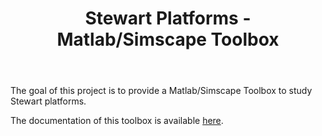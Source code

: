 #+TITLE: Stewart Platforms - Matlab/Simscape Toolbox
:DRAWER:
#+OPTIONS: toc:nil
#+OPTIONS: html-postamble:nil
#+EXPORT_EXCLUDE_TAGS: exclude noexport

#+HTML_HEAD: <link rel="stylesheet" type="text/css" href="./css/htmlize.css"/>
#+HTML_HEAD: <link rel="stylesheet" type="text/css" href="./css/readtheorg.css"/>
#+HTML_HEAD: <script src="./js/jquery.min.js"></script>
#+HTML_HEAD: <script src="./js/bootstrap.min.js"></script>
#+HTML_HEAD: <script src="./js/jquery.stickytableheaders.min.js"></script>
#+HTML_HEAD: <script src="./js/readtheorg.js"></script>
:END:

The goal of this project is to provide a Matlab/Simscape Toolbox to study Stewart platforms.

The documentation of this toolbox is available [[https://tdehaeze.github.io/stewart-simscape/][here]].

* Org Publish Configuration                                         :noexport:
#+begin_src emacs-lisp :results none
  (setq org-publish-project-alist
        '(("stewart-simscape"
           :base-directory "./org/"
           :base-extension "org"
           :publishing-directory "./docs/"
           :author "Dehaeze Thomas"
           :email "dehaeze.thomas@gmail.com/"
           :recursive nil
           :publishing-function org-html-publish-to-html
           :auto-preamble t
           :auto-sitemap t
           :sitemap-title "Sitemap"
           :html-link-up "index.html"
           :html-link-home "index.html"
           :with-todo-keywords nil
           :html-wrap-src-lines nil
           :table-of-contents nil)))
#+end_src

